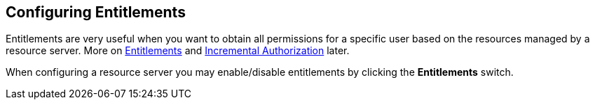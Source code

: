 == Configuring Entitlements

Entitlements are very useful when you want to obtain all permissions for a specific user based on the resources managed by a resource server.
More on link:../service/entitlement-api.html[Entitlements] and link:../service/authorization-api.html[Incremental Authorization] later.

When configuring a resource server you may enable/disable entitlements by clicking the *Entitlements* switch.